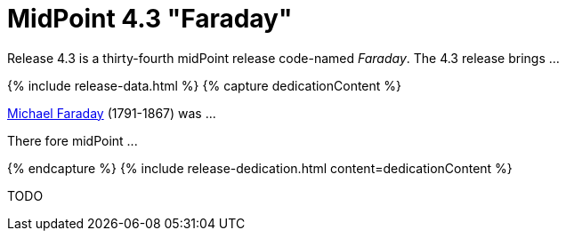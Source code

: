 = MidPoint 4.3 "Faraday"
:page-layout: release
:page-release-version: 4.3
:page-wiki-name: Release 4.3
:page-liquid:

Release {page-release-version} is a thirty-fourth midPoint release code-named _Faraday_. The {page-release-version} release brings ...

++++
{% include release-data.html %}
++++

++++
{% capture dedicationContent %}
<p>
    <a href="https://en.wikipedia.org/wiki/Michael_Faraday">Michael Faraday</a> (1791-1867) was ...
</p>
<p>
    There fore midPoint ...
</p>
{% endcapture %}
{% include release-dedication.html content=dedicationContent %}
++++

TODO

